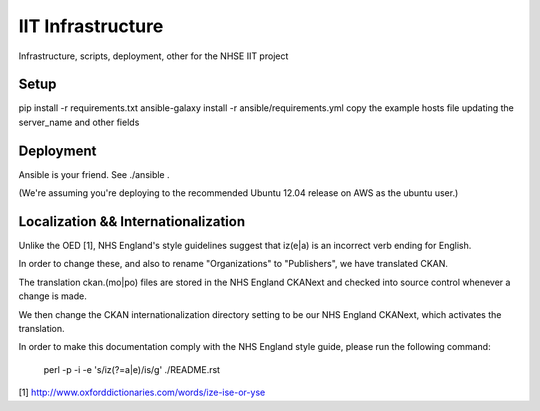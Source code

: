 IIT Infrastructure
==================

Infrastructure, scripts, deployment, other for the NHSE IIT project

Setup
-----

pip install -r requirements.txt
ansible-galaxy install -r ansible/requirements.yml
copy the example hosts file updating the server_name and other fields


Deployment
----------

Ansible is your friend. See ./ansible .

(We're assuming you're deploying to the recommended Ubuntu 12.04 release on AWS as the ubuntu user.)

Localization && Internationalization
------------------------------------

Unlike the OED [1], NHS England's style guidelines suggest that iz(e|a) is an incorrect verb ending for English.

In order to change these, and also to rename "Organizations" to "Publishers", we have translated CKAN.

The translation ckan.(mo|po) files are stored in the NHS England CKANext and checked into source control whenever a change is made.

We then change the CKAN internationalization directory setting to be our NHS England CKANext, which activates the translation.

In order to make this documentation comply with the NHS England style guide, please run the following command:

    perl -p -i -e 's/iz(?=a|e)/is/g' ./README.rst

[1] http://www.oxforddictionaries.com/words/ize-ise-or-yse
